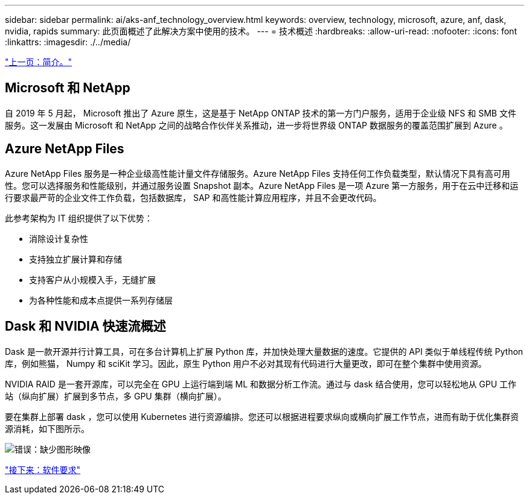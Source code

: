 ---
sidebar: sidebar 
permalink: ai/aks-anf_technology_overview.html 
keywords: overview, technology, microsoft, azure, anf, dask, nvidia, rapids 
summary: 此页面概述了此解决方案中使用的技术。 
---
= 技术概述
:hardbreaks:
:allow-uri-read: 
:nofooter: 
:icons: font
:linkattrs: 
:imagesdir: ./../media/


link:aks-anf_introduction.html["上一页：简介。"]



== Microsoft 和 NetApp

自 2019 年 5 月起， Microsoft 推出了 Azure 原生，这是基于 NetApp ONTAP 技术的第一方门户服务，适用于企业级 NFS 和 SMB 文件服务。这一发展由 Microsoft 和 NetApp 之间的战略合作伙伴关系推动，进一步将世界级 ONTAP 数据服务的覆盖范围扩展到 Azure 。



== Azure NetApp Files

Azure NetApp Files 服务是一种企业级高性能计量文件存储服务。Azure NetApp Files 支持任何工作负载类型，默认情况下具有高可用性。您可以选择服务和性能级别，并通过服务设置 Snapshot 副本。Azure NetApp Files 是一项 Azure 第一方服务，用于在云中迁移和运行要求最严苛的企业文件工作负载，包括数据库， SAP 和高性能计算应用程序，并且不会更改代码。

此参考架构为 IT 组织提供了以下优势：

* 消除设计复杂性
* 支持独立扩展计算和存储
* 支持客户从小规模入手，无缝扩展
* 为各种性能和成本点提供一系列存储层




== Dask 和 NVIDIA 快速流概述

Dask 是一款开源并行计算工具，可在多台计算机上扩展 Python 库，并加快处理大量数据的速度。它提供的 API 类似于单线程传统 Python 库，例如熊猫， Numpy 和 sciKit 学习。因此，原生 Python 用户不必对其现有代码进行大量更改，即可在整个集群中使用资源。

NVIDIA RAID 是一套开源库，可以完全在 GPU 上运行端到端 ML 和数据分析工作流。通过与 dask 结合使用，您可以轻松地从 GPU 工作站（纵向扩展）扩展到多节点，多 GPU 集群（横向扩展）。

要在集群上部署 dask ，您可以使用 Kubernetes 进行资源编排。您还可以根据进程要求纵向或横向扩展工作节点，进而有助于优化集群资源消耗，如下图所示。

image:aks-anf_image2.png["错误：缺少图形映像"]

link:aks-anf_software_requirements.html["接下来：软件要求"]
